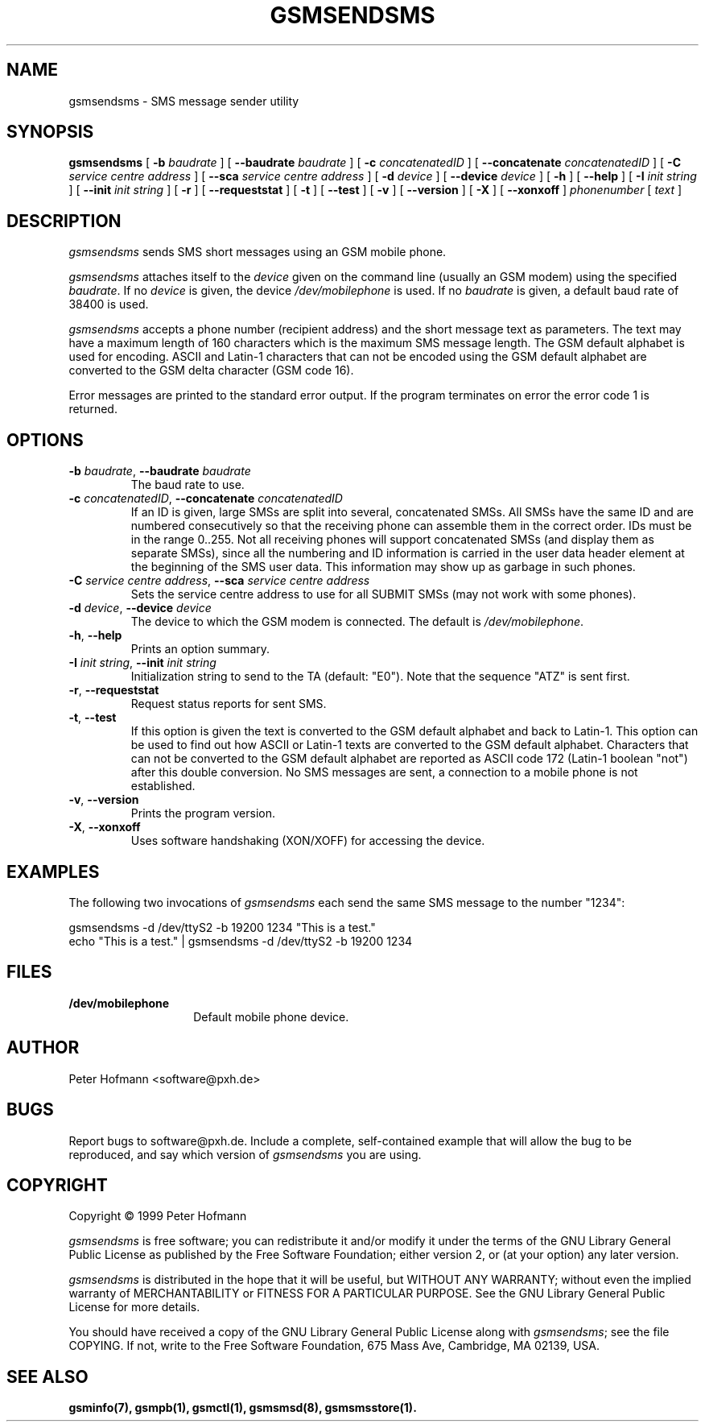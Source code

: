 .\" -*- eval: (nroff-mode) -*-
.de TQ
.br
.ns
.TP \\$1
..
.\" Like TP, but if specified indent is more than half
.\" the current line-length - indent, use the default indent.
.de Tp
.ie \\n(.$=0:((0\\$1)*2u>(\\n(.lu-\\n(.iu)) .TP
.el .TP "\\$1"
..
.TH GSMSENDSMS 8 "##DATE##" "gsmsendsms v##VERSION##"
.PP
.SH NAME
gsmsendsms \- SMS message sender utility
.PP
.SH SYNOPSIS
.B gsmsendsms
[ \fB\-b\fP \fIbaudrate\fP ]
[ \fB\-\-baudrate\fP \fIbaudrate\fP ]
[ \fB\-c\fP \fIconcatenatedID\fP ]
[ \fB\-\-concatenate\fP \fIconcatenatedID\fP ]
[ \fB\-C\fP \fIservice centre address\fP ]
[ \fB\-\-sca\fP \fIservice centre address\fP ]
[ \fB\-d\fP \fIdevice\fP ]
[ \fB\-\-device\fP \fIdevice\fP ]
[ \fB\-h\fP ]
[ \fB\-\-help\fP ]
[ \fB\-I\fP \fIinit string\fP ]
[ \fB\-\-init\fP \fIinit string\fP ]
[ \fB\-r\fP ]
[ \fB\-\-requeststat\fP ]
[ \fB\-t\fP ]
[ \fB\-\-test\fP ]
[ \fB\-v\fP ]
[ \fB\-\-version\fP ]
[ \fB\-X\fP ]
[ \fB\-\-xonxoff\fP ]
\fIphonenumber\fP
[ \fItext\fP ]
.PP
.SH DESCRIPTION
\fIgsmsendsms\fP sends SMS short messages using an GSM mobile phone.
.PP
\fIgsmsendsms\fP attaches itself to the \fIdevice\fP given on the command
line (usually an GSM modem) using the specified \fIbaudrate\fP.  If no
\fIdevice\fP is given, the device \fI/dev/mobilephone\fP is used. If
no \fIbaudrate\fP is given, a default baud rate of 38400 is used.
.PP
\fIgsmsendsms\fP accepts a phone number (recipient address) and the
short message text as parameters. The text may have a maximum length
of 160 characters which is the maximum SMS message length. The GSM
default alphabet is used for encoding. ASCII and Latin\-1 characters
that can not be encoded using the GSM default alphabet are converted
to the GSM delta character (GSM code 16).
.PP
Error messages are printed to the standard error output.  If the program
terminates on error the error code 1 is returned.
.PP
.SH OPTIONS
.TP
\fB\-b\fP \fIbaudrate\fP, \fB\-\-baudrate\fP \fIbaudrate\fP
The baud rate to use.
.TP
\fB\-c\fP \fIconcatenatedID\fP, \fB\-\-concatenate\fP \fIconcatenatedID\fP
If an ID is given, large SMSs are split into several, concatenated
SMSs. All SMSs have the same ID and are numbered consecutively so that 
the receiving phone can assemble them in the correct order. IDs must
be in the range 0..255. Not all receiving phones will support
concatenated SMSs (and display them as separate SMSs),
since all the numbering and ID information is
carried in the user data header element at the beginning of the SMS
user data. This information may show up as garbage in such phones.
.TP
\fB\-C\fP \fIservice centre address\fP, \fB\-\-sca\fP \fIservice centre address\fP
Sets the service centre address to use for all SUBMIT SMSs (may not
work with some phones).
.TP
\fB\-d\fP \fIdevice\fP, \fB\-\-device\fP \fIdevice\fP
The device to which the GSM modem is connected. The default is
\fI/dev/mobilephone\fP.
.TP
\fB\-h\fP, \fB\-\-help\fP
Prints an option summary.
.TP
\fB-I\fP \fIinit string\fP, \fB\-\-init\fP \fIinit string\fP
Initialization string to send to the TA (default: "E0"). Note that the
sequence "ATZ" is sent first.
.TP
\fB\-r\fP, \fB\-\-requeststat\fP
Request status reports for sent SMS.
.TP
\fB\-t\fP, \fB\-\-test\fP
If this option is given the text is converted
to the GSM default alphabet and back to Latin\-1. This option can be
used to find out how ASCII or Latin\-1 texts are converted to the GSM
default alphabet. Characters that can not be converted to the GSM default
alphabet are reported as ASCII code 172 (Latin\-1 boolean "not")
after this double conversion. No SMS messages are sent, a connection
to a mobile phone is not established.
.TP
\fB\-v\fP, \fB\-\-version\fP
Prints the program version.
.TP
\fB\-X\fP, \fB\-\-xonxoff\fP
Uses software handshaking (XON/XOFF) for accessing the device.
.PP
.SH EXAMPLES
The following two invocations of \fIgsmsendsms\fP each send the same
SMS message to the number "1234":
.PP
.nf
gsmsendsms \-d /dev/ttyS2 \-b 19200  1234 "This is a test."
echo "This is a test." | gsmsendsms \-d /dev/ttyS2 \-b 19200  1234
.fi
.PP
.SH FILES
.TP 1.4i
.B /dev/mobilephone
Default mobile phone device.
.PP
.SH AUTHOR
Peter Hofmann <software@pxh.de>
.PP
.SH BUGS
Report bugs to software@pxh.de.  Include a complete, self-contained
example that will allow the bug to be reproduced, and say which
version of \fIgsmsendsms\fP you are using.
.PP
.SH COPYRIGHT
Copyright \(co 1999 Peter Hofmann
.LP
\fIgsmsendsms\fP is free software; you can redistribute it and/or modify it under
the terms of the GNU Library General Public License as published by the Free
Software Foundation; either version 2, or (at your option) any later
version.
.LP
\fIgsmsendsms\fP is distributed in the hope that it will be useful, but
WITHOUT ANY WARRANTY; without even the implied warranty of
MERCHANTABILITY or FITNESS FOR A PARTICULAR PURPOSE.  See the GNU
Library General Public License for more details.
.LP
You should have received a copy of the GNU Library General Public License along
with \fIgsmsendsms\fP; see the file COPYING.  If not, write to the Free Software
Foundation, 675 Mass Ave, Cambridge, MA 02139, USA.
.PP
.SH "SEE ALSO"
.BR gsminfo(7),
.BR gsmpb(1),
.BR gsmctl(1),
.BR gsmsmsd(8),
.BR gsmsmsstore(1).

